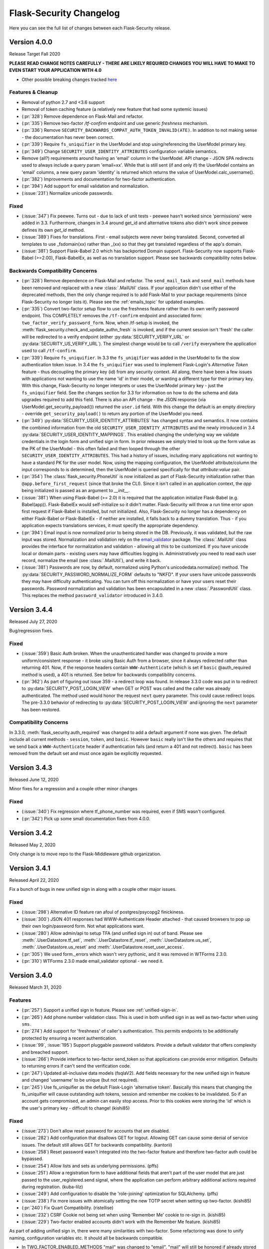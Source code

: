 Flask-Security Changelog
========================

Here you can see the full list of changes between each Flask-Security release.

Version 4.0.0
-------------

Release Target Fall 2020

**PLEASE READ CHANGE NOTES CAREFULLY - THERE ARE LIKELY REQUIRED CHANGES YOU WILL HAVE TO MAKE TO EVEN START YOUR APPLICATION WITH 4.0**

- Other possible breaking changes tracked `here`_

Features & Cleanup
+++++++++++++++++++
- Removal of python 2.7 and <3.6 support
- Removal of token caching feature (a relatively new feature that had some systemic issues)
- (:pr:`328`) Remove dependence on Flask-Mail and refactor.
- (:pr:`335`) Remove two-factor `/tf-confirm` endpoint and use generic `freshness` mechanism.
- (:pr:`336`) Remove ``SECURITY_BACKWARDS_COMPAT_AUTH_TOKEN_INVALID(ATE)``. In addition to
  not making sense - the documentation has never been correct.
- (:pr:`339`) Require ``fs_uniquifier`` in the UserModel and stop using/referencing the UserModel
  primary key.
- (:pr:`349`) Change ``SECURITY_USER_IDENTITY_ATTRIBUTES`` configuration variable semantics.
- Remove (all?) requirements around having an 'email' column in the UserModel. API change -
  JSON SPA redirects used to always include a query param 'email=xx'. While that is still sent
  (if and only if) the UserModel contains an 'email' columns, a new query param 'identity' is returned
  which returns the value of UserModel.calc_username().
- (:pr:`382`) Improvements and documentation for two-factor authentication.
- (:pr:`394`) Add support for email validation and normalization.
- (:issue:`231`) Normalize unicode passwords.

Fixed
+++++
- (:issue:`347`) Fix peewee. Turns out - due to lack of unit tests - peewee hasn't worked since
  'permissions' were added in 3.3. Furthermore, changes in 3.4 around get_id and alternative tokens also
  didn't work since peewee defines its own `get_id` method.
- (:issue:`389`) Fixes for translations. First - email subjects were never being translated. Second, converted
  all templates to use _fsdomain(xx) rather than _(xx) so that they get translated regardless of the app's domain.
- (:issue:`381`) Support Flask-Babel 2.0 which has backported Domain support. Flask-Security now supports
  Flask-Babel (>=2.00), Flask-BabelEx, as well as no translation support. Please see backwards compatibility notes below.

Backwards Compatibility Concerns
+++++++++++++++++++++++++++++++++
- (:pr:`328`) Remove dependence on Flask-Mail and refactor. The ``send_mail_task`` and
  ``send_mail`` methods have been removed and replaced with a new :class:`.MailUtil` class.
  If your application didn't use either of the deprecated methods, then the only change required
  is to add Flask-Mail to your package requirements (since Flask-Security no longer lists it).
  Please see the :ref:`emails_topic` for updated examples.

- (:pr:`335`) Convert two-factor setup flow to use the freshness feature rather than
  its own verify password endpoint. This COMPLETELY removes the ``/tf-confirm`` endpoint
  and associated form: ``two_factor_verify_password_form``. Now, when /tf-setup is invoked,
  the :meth:`flask_security.check_and_update_authn_fresh` is invoked, and if the current session isn't 'fresh'
  the caller will be redirected to a verify endpoint (either :py:data:`SECURITY_VERIFY_URL` or
  :py:data:`SECURITY_US_VERIFY_URL`). The simplest change would be to call ``/verify`` everywhere
  the application used to call ``/tf-confirm``.

- (:pr:`339`) Require ``fs_uniquifier``. In 3.3 the ``fs_uniqifier`` was added in the UserModel to fix
  the slow authentication token issue. In 3.4 the ``fs_uniquifier`` was used to implement Flask-Login's
  `Alternative Token` feature - thus decoupling the primary key (id) from any security context.
  All along, there have been a few issues with applications not wanting to use the name 'id' in their
  model, or wanting a different type for their primary key. With this change, Flask-Security no longer
  interprets or uses the UserModel primary key - just the ``fs_uniquifier`` field. See the changes section for 3.3
  for information on how to do the schema and data upgrades required to add this field. There is also an API change -
  the JSON response (via UserModel.get_security_payload()) returned the ``user.id`` field. With this change
  the default is an empty directory - override ``get_security_payload()`` to return any portion of the UserModel you need.

- (:pr:`349`) :py:data:`SECURITY_USER_IDENTITY_ATTRIBUTES` has changed syntax and semantics. It now contains
  the combined information from the old ``SECURITY_USER_IDENTITY_ATTRIBUTES`` and the newly introduced in 3.4 :py:data:`SECURITY_USER_IDENTITY_MAPPINGS`.
  This enabled changing the underlying way we validate credentials in the login form and unified sign in form.
  In prior releases we simply tried to look up the form value as the PK of the UserModel - this often failed and then
  looped through the other ``SECURITY_USER_IDENTITY_ATTRIBUTES``. This had a history of issues, including many applications not
  wanting to have a standard PK for the user model. Now, using the mapping configuration, the UserModel attribute/column the input
  corresponds to is determined, then the UserModel is queried specifically for that *attribute:value* pair.

- (:pr:`354`) The :class:`flask_security.PhoneUtil` is now initialized as part of Flask-Security initialization rather than
  ``@app.before_first_request`` (since that broke the CLI). Since it isn't called in an application context, the *app* being initialized is
  passed as an argument to *__init__*.

- (:issue:`381`) When using Flask-Babel (>= 2.0) it is required that the application initialize Flask-Babel (e.g. Babel(app)).
  Flask-BabelEx would self-initialize so it didn't matter. Flask-Security will throw a run time error upon first request if Flask-Babel
  is installed, but not initialized. Also, Flask-Security no longer has a dependency on either Flask-Babel or Flask-BabelEx - if neither
  are installed, it falls back to a dummy translation. Thus - if you application expects translations services, it must specify the appropriate
  dependency.

- (:pr:`394`) Email input is now normalized prior to being stored in the DB. Previously, it was validated, but the raw input
  was stored. Normalization and validation rely on the `email_validator <https://pypi.org/project/email-validator/>`_ package.
  The :class:`.MailUtil` class provides the interface for normalization and validation - allowing all this to be customized.
  If you have unicode local or domain parts - existing users may have difficulties logging in. Administratively you need to
  read each user record, normalize the email (see :class:`.MailUtil`), and write it back.

- (:issue:`381`) Passwords are now, by default, normalized using Python's unicodedata.normalize() method.
  The :py:data:`SECURITY_PASSWORD_NORMALIZE_FORM` defaults to "NKFD". If your users have unicode passswords
  they may have difficulty authenticating. You can turn off this normalization or have your users reset their passwords.
  Password normalization and validation has been encapsulated in a new :class:`.PasswordUtil` class. This replaces
  the method ``password_validator`` introduced in 3.4.0.

.. _here: https://github.com/Flask-Middleware/flask-security/issues/85

Version 3.4.4
--------------

Released July 27, 2020

Bug/regression fixes.

Fixed
+++++

- (:issue:`359`) Basic Auth broken. When the unauthenticated handler was changed to provide a more
  uniform/consistent response - it broke using Basic Auth from a browser, since it always redirected rather than
  returning 401. Now, if the response headers contain  ``WWW-Authenticate``
  (which is set if ``basic`` @auth_required method is used), a 401 is returned. See below
  for backwards compatibility concerns.

- (:pr:`362`) As part of figuring out issue 359 - a redirect loop was found. In release 3.3.0 code was put
  in to redirect to :py:data:`SECURITY_POST_LOGIN_VIEW` when GET or POST was called and the caller was already authenticated. The
  method used would honor the request ``next`` query parameter. This could cause redirect loops. The pre-3.3.0 behavior
  of redirecting to :py:data:`SECURITY_POST_LOGIN_VIEW` and ignoring the ``next`` parameter has been restored.

Compatibility Concerns
++++++++++++++++++++++

In 3.3.0, :meth:`flask_security.auth_required` was changed to add a default argument if none was given. The default
include all current methods - ``session``, ``token``, and ``basic``. However ``basic`` really isn't like the others
and requires that we send back a ``WWW-Authenticate`` header if authentication fails (and return a 401 and not redirect).
``basic`` has been removed from the default set and must once again be explicitly requested.

Version 3.4.3
-------------

Released June 12, 2020

Minor fixes for a regression and a couple other minor changes

Fixed
+++++

- (:issue:`340`) Fix regression where tf_phone_number was required, even if SMS wasn't configured.
- (:pr:`342`) Pick up some small documentation fixes from 4.0.0.

Version 3.4.2
-------------

Released May 2, 2020

Only change is to move repo to the Flask-Middleware github organization.

Version 3.4.1
--------------

Released April 22, 2020

Fix a bunch of bugs in new unified sign in along with a couple other major issues.

Fixed
+++++
- (:issue:`298`) Alternative ID feature ran afoul of postgres/psycopg2 finickiness.
- (:issue:`300`) JSON 401 responses had WWW-Authenticate Header attached - that caused
  browsers to pop up their own login/password form. Not what applications want.
- (:issue:`280`) Allow admin/api to setup TFA (and unified sign in) out of band.
  Please see :meth:`.UserDatastore.tf_set`, :meth:`.UserDatastore.tf_reset`,
  :meth:`.UserDatastore.us_set`, :meth:`.UserDatastore.us_reset` and
  :meth:`.UserDatastore.reset_user_access`.
- (:pr:`305`) We used form._errors which wasn't very pythonic, and it was
  removed in WTForms 2.3.0.
- (:pr:`310`) WTForms 2.3.0 made email_validator optional - we need it.


Version 3.4.0
-------------

Released March 31, 2020

Features
++++++++
- (:pr:`257`) Support a unified sign in feature. Please see :ref:`unified-sign-in`.
- (:pr:`265`) Add phone number validation class. This is used in both unified sign in
  as well as two-factor when using ``sms``.
- (:pr:`274`) Add support for 'freshness' of caller's authentication. This permits endpoints
  to be additionally protected by ensuring a recent authentication.
- (:issue:`99`, :issue:`195`) Support pluggable password validators. Provide a default
  validator that offers complexity and breached support.
- (:issue:`266`) Provide interface to two-factor send_token so that applications
  can provide error mitigation. Defaults to returning errors if can't send the verification code.
- (:pr:`247`) Updated all-inclusive data models (fsqlaV2). Add fields necessary for the new unified sign in feature
  and changed 'username' to be unique (but not required).
- (:pr:`245`) Use fs_uniquifier as the default Flask-Login 'alternative token'. Basically
  this means that changing the fs_uniquifier will cause outstanding auth tokens, session and remember me
  cookies to be invalidated. So if an account gets compromised, an admin can easily stop access. Prior to this
  cookies were storing the 'id' which is the user's primary key - difficult to change! (kishi85)

Fixed
+++++
- (:issue:`273`) Don't allow reset password for accounts that are disabled.
- (:issue:`282`) Add configuration that disallows GET for logout. Allowing GET can
  cause some denial of service issues. The default still allows GET for backwards
  compatibility. (kantorii)
- (:issue:`258`) Reset password wasn't integrated into the two-factor feature and therefore
  two-factor auth could be bypassed.
- (:issue:`254`) Allow lists and sets as underlying permissions. (pffs)
- (:issue:`251`) Allow a registration form to have additional fields that aren't part of the user model
  that are just passed to the user_registered.send signal, where the application can perform arbitrary
  additional actions required during registration. (kuba-lilz)
- (:issue:`249`) Add configuration to disable the 'role-joining' optimization for SQLAlchemy. (pffs)
- (:issue:`238`) Fix more issues with atomically setting the new TOTP secret when setting up two-factor. (kishi85)
- (:pr:`240`) Fix Quart Compatibility. (ristellise)
- (:issue:`232`) CSRF Cookie not being set when using 'Remember Me' cookie to re-sign in. (kishi85)
- (:issue:`229`) Two-factor enabled accounts didn't work with the Remember Me feature. (kishi85)

As part of adding unified sign in, there were many similarities with two-factor.
Some refactoring was done to unify naming, configuration variables etc.
It should all be backwards compatible.

- In TWO_FACTOR_ENABLED_METHODS "mail" was changed to "email". "mail" will still
  be honored if already stored in DB. Also "google_authenticator" is now just "authenticator".
- TWO_FACTOR_SECRET, TWO_FACTOR_URI_SERVICE_NAME, TWO_FACTOR_SMS_SERVICE, and TWO_FACTOR_SMS_SERVICE_CONFIG
  have all been deprecated in favor of names that are the same for two-factor and unified sign in.

Other changes with possible backwards compatibility issues:

- ``/tf-setup`` never did any phone number validation. Now it does.
- ``two_factor_setup.html`` template - the chosen_method check was changed to ``email``.
  If you have your own custom template - be sure make that change.

Version 3.3.3
-------------

Released February 11, 2020

Minor changes required to work with latest released Werkzeug and Flask-Login.

Version 3.3.2
-------------

Released December 7, 2019

- (:issue:`215`) Fixed 2FA totp secret regeneration bug (kishi85)
- (:issue:`172`) Fixed 'next' redirect error in login view
- (:issue:`221`) Fixed regressions in login view when already authenticated user
  again does a GET or POST.
- (:issue:`219`) Added example code for unit testing FS protected routes.
- (:issue:`223`) Integrated two-factor auth into registration and confirmation.

Thanks to kuba-lilz and kishi85 for finding and providing detailed issue reports.

In Flask-Security 3.3.0 the login view was changed to allow already authenticated
users to access the view. Prior to 3.3.0, the login view was protected with
@anonymous_user_required - so any access (via GET or POST) would simply redirect
the user to the ``POST_LOGIN_VIEW``. With the 3.3.0 changes, both GET and POST
behaved oddly. GET simply returned the login template, and POST attempted to
log out the current user, and log in the new user. This was problematic since
this couldn't possibly work with CSRF.
The old behavior has been restored, with the subtle change that older Flask-Security
releases did not look at "next" in the form or request for the redirect,
and now, all redirects from the login view will honor "next".

Version 3.3.1
-------------

Released November 16, 2019

- (:pr:`197`) Add `Quart <https://gitlab.com/pgjones/quart/>`_ compatibility (Ristellise)
- (:pr:`194`) Add Python 3.8 support into CI (jdevera)
- (:pr:`196`) Improve docs around Single Page Applications and React (acidjunk)
- (:issue:`201`) fsqla model was added to __init__.py making Sqlalchemy a required package.
  That is wrong and has been removed. Applications must now explicitly import from ``flask_security.models``
- (:pr:`204`) Fix/improve examples and quickstart to show one MUST call hash_password() when
  creating users programmatically. Also show real SECRET_KEYs and PASSWORD_SALTs and how to generate them.
- (:pr:`209`) Add argon2 as an allowable password hash.
- (:pr:`210`) Improve integration with Flask-Admin. Actually - this PR improves localization support
  by adding a method ``_fsdomain`` to jinja2's global environment. Added documentation
  around localization.


Version 3.3.0
-------------

Released September 26, 2019

**There are several default behavior changes that might break existing applications.
Most have configuration variables that restore prior behavior**.

**If you use Authentication Tokens (rather than session cookies) you MUST make a (small) change.
Please see below for details.**

- (:pr:`120`) Native support for Permissions as part of Roles. Endpoints can be
  protected via permissions that are evaluated based on role(s) that the user has.
- (:issue:`126`, :issue:`93`, :issue:`96`) Revamp entire CSRF handling. This adds support for Single Page Applications
  and having CSRF protection for browser(session) authentication but ignored for
  token based authentication. Add extensive documentation about all the options.
- (:issue:`156`) Token authentication is slow. Please see below for details on how to enable a new, fast implementation.
- (:issue:`130`) Enable applications to provide their own :meth:`.render_json` method so that they can create
  unified API responses.
- (:issue:`121`) Unauthorization callback not quite right. Split into 2 different callbacks - one for
  unauthorized and one for unauthenticated. Made default unauthenticated handler use Flask-Login's unauthenticated
  method to make everything uniform. Extensive documentation added. `.Security.unauthorized_callback` has been deprecated.
- (:pr:`120`) Add complete User and Role model mixins that support all features. Modify tests and Quickstart documentation
  to show how to use these. Please see :ref:`responsetopic` for details.
- Improve documentation for :meth:`.UserDatastore.create_user` to make clear that hashed password
  should be passed in.
- Improve documentation for :class:`.UserDatastore` and :func:`.verify_and_update_password`
  to make clear that caller must commit changes to DB if using a session based datastore.
- (:issue:`122`) Clarify when to use ``confirm_register_form`` rather than ``register_form``.
- Fix bug in 2FA that didn't commit DB after using `verify_and_update_password`.
- Fix bug(s) in UserDatastore where changes to user ``active`` flag weren't being added to DB.
- (:issue:`127`) JSON response was failing due to LazyStrings in error response.
- (:issue:`117`) Making a user inactive should stop all access immediately.
- (:issue:`134`) Confirmation token can no longer be reused. Added
  *SECURITY_AUTO_LOGIN_AFTER_CONFIRM* option for applications that don't want the user
  to be automatically logged in after confirmation (defaults to True - existing behavior).
- (:issue:`159`) The ``/register`` endpoint returned the Authentication Token even though
  confirmation was required. This was a huge security hole - it has been fixed.
- (:issue:`160`) The 2FA totp_secret would be regenerated upon submission, making QRCode not work. (malware-watch)
- (:issue:`166`) `default_render_json` uses ``flask.make_response`` and forces the Content-Type to JSON for generating the response (koekie)
- (:issue:`166`) *SECURITY_MSG_UNAUTHENTICATED* added to the configuration.
- (:pr:`168`) When using the @auth_required or @auth_token_required decorators, the token
  would be verified twice, and the DB would be queried twice for the user. Given how slow
  token verification is - this was a significant issue. That has been fixed.
- (:issue:`84`) The :func:`.anonymous_user_required` was not JSON friendly - always
  performing a redirect. Now, if the request 'wants' a JSON response - it will receive a 400 with an error
  message defined by *SECURITY_MSG_ANONYMOUS_USER_REQUIRED*.
- (:pr:`145`) Improve 2FA templates to that they can be localized. (taavie)
- (:issue:`173`) *SECURITY_UNAUTHORIZED_VIEW* didn't accept a url (just an endpoint). All other view
  configurations did. That has been fixed.

Possible compatibility issues
+++++++++++++++++++++++++++++

- (:pr:`164`) In prior releases, the Authentication Token was returned as part of the JSON response to each
  successful call to `/login`, `/change`, or `/reset/{token}` API call. This is not a great idea since
  for browser-based UIs that used JSON request/response, and used session based authentication - they would
  be sent this token - even though it was likely ignored. Since these tokens by default have no expiration time
  this exposed a needless security hole. The new default behavior is to ONLY return the Authentication Token from those APIs
  if the query param ``include_auth_token`` is added to the request. Prior behavior can be restored by setting
  the *SECURITY_BACKWARDS_COMPAT_AUTH_TOKEN* configuration variable.

- (:pr:`120`) :class:`.RoleMixin` now has a method :meth:`.get_permissions` which is called as part
  each request to add Permissions to the authenticated user. It checks if the RoleModel
  has a property ``permissions`` and assumes it is a comma separated string of permissions.
  If your model already has such a property this will likely fail. You need to override :meth:`.get_permissions`
  and simply return an emtpy set.

- (:issue:`121`) Changes the default (failure) behavior for views protected with @auth_required, @token_auth_required,
  or @http_auth_required. Before, a 401 was returned with some stock html. Now, Flask-Login.unauthorized() is
  called (the same as @login_required does) - which by default redirects to a login page/view. If you had provided your own
  `.Security.unauthorized_callback` there are no changes - that will still be called first. The old default
  behavior can be restored by setting *SECURITY_BACKWARDS_COMPAT_UNAUTHN* to True. Please see :ref:`responsetopic` for details.

- (:issue:`127`) Fix for LazyStrings in json error response. The fix for this has Flask-Security registering
  its own JsonEncoder on its blueprint. If you registered your own JsonEncoder for your app - it will no
  longer be called when serializing responses to Flask-Security endpoints. You can register your JsonEncoder
  on Flask-Security's blueprint by sending it as `json_encoder_cls` as part of initialization. Be aware that your
  JsonEncoder needs to handle LazyStrings (see speaklater).

- (:issue:`84`) Prior to this fix - anytime the decorator :func:`.anonymous_user_required` failed, it caused a redirect to
  the post_login_view. Now, if the caller wanted a JSON response, it will return a 400.

- (:issue:`156`) Faster Authentication Token introduced the following non-backwards compatible behavior change:

    * Since the old Authentication Token algorithm used the (hashed) user's password, those tokens would be invalidated
      whenever the user changed their password. This is not likely to be what most users expect. Since the new
      Authentication Token algorithm doesn't refer to the user's password, changing the user's password won't invalidate
      outstanding Authentication Tokens. The method :meth:`.UserDatastore.set_uniquifier` can be used by an administrator
      to change a user's ``fs_uniquifier`` - but nothing the user themselves can do to invalidate their Authentication Tokens.
      Setting the *SECURITY_BACKWARDS_COMPAT_AUTH_TOKEN_INVALIDATE* configuration variable will cause the user's ``fs_uniquifier`` to
      be changed when they change their password, thus restoring prior behavior.


New fast authentication token implementation
++++++++++++++++++++++++++++++++++++++++++++
Current auth tokens are slow because they use the user's password (hashed) as a uniquifier (the
user id isn't really enough since it might be reused). This requires checking the (hashed) password against
what is in the token on EVERY request - however hashing is (on purpose) slow. So this can add almost a whole second
to every request.

To solve this, a new attribute in the User model was added - ``fs_uniquifier``. If this is present in your
User model, then it will be used instead of the password for ensuring the token corresponds to the correct user.
This is very fast. If that attribute is NOT present - then the behavior falls back to the existing (slow) method.


DB Migration
~~~~~~~~~~~~

To use the new UserModel mixins or to add the column ``user.fs_uniquifier`` to speed up token
authentication, a schema AND data migration needs to happen. If you are using Alembic the schema migration is
easy - but you need to add ``fs_uniquifier`` values to all your existing data. You can
add code like this to your migrations::update method::

    # be sure to MODIFY this line to make nullable=True:
    op.add_column('user', sa.Column('fs_uniquifier', sa.String(length=64), nullable=True))

    # update existing rows with unique fs_uniquifier
    import uuid
    user_table = sa.Table('user', sa.MetaData(), sa.Column('id', sa.Integer, primary_key=True),
                          sa.Column('fs_uniquifier', sa.String))
    conn = op.get_bind()
    for row in conn.execute(sa.select([user_table.c.id])):
        conn.execute(user_table.update().values(fs_uniquifier=uuid.uuid4().hex).where(user_table.c.id == row['id']))

    # finally - set nullable to false
    op.alter_column('user', 'fs_uniquifier', nullable=False)


Version 3.2.0
-------------

Released June 26th 2019

- (:pr:`80`) Support caching of authentication token (eregnier `opr #839 <https://github.com/mattupstate/flask-security/pull/839>`_).
  This adds a new configuration variable *SECURITY_USE_VERIFY_PASSWORD_CACHE*
  which enables a cache (with configurable TTL) for authentication tokens.
  This is a big performance boost for those accessing Flask-Security via token
  as opposed to session.
- (:pr:`81`) Support for JSON/Single-Page-Application. This completes support
  for non-form based access to Flask-Security. See PR for details. (jwag956)
- (:pr:`79` Add POST logout to enhance JSON usage (jwag956).
- (:pr:`73`) Fix get_user for various DBs (jwag956).
  This is a more complete fix than in opr #633.
- (:pr:`78`, :pr:`103`) Add formal openapi API spec (jwag956).
- (:pr:`86`, :pr:`94`, :pr:`98`, :pr:`101`, :pr:`104`) Add Two-factor authentication (opr #842) (baurt, jwag956).
- (:issue:`108`) Fix form field label translations (jwag956)
- (:issue:`115`) Fix form error message translations (upstream #801) (jwag956)
- (:issue:`87`) Convert entire repo to Black (baurt)

Version 3.1.0
-------------

Released never

- (:pr:`53`) Use Security.render_template in mails too (noirbizarre `opr #487 <https://github.com/mattupstate/flask-security/pull/487>`_)
- (:pr:`56`) Optimize DB accesses by using an SQL JOIN when retrieving a user. (nfvs `opr #679 <https://github.com/mattupstate/flask-security/pull/679>`_)
- (:pr:`57`) Add base template to security templates (grihabor `opr #697 <https://github.com/mattupstate/flask-security/pull/697>`_)
- (:pr:`73`) datastore: get user by numeric identity attribute (jirikuncar `opr #633 <https://github.com/mattupstate/flask-security/pull/633>`_)
- (:pr:`58`) bugfix: support application factory pattern (briancappello `opr #703 <https://github.com/mattupstate/flask-security/pull/703>`_)
- (:pr:`60`) Make SECURITY_PASSWORD_SINGLE_HASH a list of scheme ignoring double hash (noirbizarre `opr #714 <https://github.com/mattupstate/flask-security/pull/714>`_)
- (:pr:`61`) Allow custom login_manager to be passed in to Flask-Security (jaza `opr #717 <https://github.com/mattupstate/flask-security/pull/717>`_)
- (:pr:`62`) Docs for OAauth2-based custom login manager (jaza `opr #727 <https://github.com/mattupstate/flask-security/pull/727>`_)
- (:pr:`63`) core: make the User model check the password (mklassen `opr #779 <https://github.com/mattupstate/flask-security/pull/779>`_)
- (:pr:`64`) Customizable send_mail (abulte `opr #730 <https://github.com/mattupstate/flask-security/pull/730>`_)
- (:pr:`68`) core: fix default for UNAUTHORIZED_VIEW (jirijunkar `opr #726 <https://github.com/mattupstate/flask-security/pull/726>`_)

These should all be backwards compatible.

Possible compatibility issues:

- #487 - prior to this, render_template() was overiddable for views, but not
  emails. If anyone actually relied on this behavior, this has changed.
- #703 - get factory pattern working again. There was a very complex dance between
  Security() instantiation and init_app regarding kwargs. This has been rationalized (hopefully).
- #679 - SqlAlchemy SQL improvement. It is possible you will get the following error::

    Got exception during processing: <class 'sqlalchemy.exc.InvalidRequestError'> -
    'User.roles' does not support object population - eager loading cannot be applied.

  This is likely solveable by removing ``lazy='dynamic'`` from your Role definition.


Performance improvements:

- #679 - for sqlalchemy, for each request, there would be 2 DB accesses - now
  there is one.

Testing:
For datastores operations, Sqlalchemy, peewee, pony were all tested against sqlite,
postgres, and mysql real databases.


Version 3.0.2
-------------

Released April 30th 2019

- (opr #439) HTTP Auth respects SECURITY_USER_IDENTITY_ATTRIBUTES (pnpnpn)
- (opr #660) csrf_enabled` deprecation fix (abulte)
- (opr #671) Fix referrer loop in _get_unauthorized_view(). (nfvs)
- (opr #675) Fix AttributeError in _request_loader (sbagan)
- (opr #676) Fix timing attack on login form (cript0nauta)
- (opr #683) Close db connection after running tests (reambus)
- (opr #691) docs: add password salt to SQLAlchemy app example (KshitijKarthick)
- (opr #692) utils: fix incorrect email sender type (switowski)
- (opr #696) Fixed broken Click link (williamhatcher)
- (opr #722) Fix password recovery confirmation on deleted user (kesara)
- (opr #747) Update login_user.html (rickwest)
- (opr #748) i18n: configurable the dirname domain (escudero)
- (opr #835) adds relevant user to reset password form for validation purposes (fuhrysteve)

These are bug fixes and a couple very small additions.
No change in behavior and no new functionality.
'opr#' is the original pull request from https://github.com/mattupstate/flask-security

Version 3.0.1
--------------

Released April 28th 2019

- Support 3.7 as part of CI
- Rebrand to this forked repo
- (#15) Build docs and translations as part of CI
- (#17) Move to msgcheck from pytest-translations
- (opr #669) Fix for Read the Docs (jirikuncar)
- (opr #710) Spanish translation (maukoquiroga)
- (opr #712) i18n: improvements of German translations (eseifert)
- (opr #713) i18n: add Portuguese (Brazilian) translation (dinorox)
- (opr #719) docs: fix anchor links and typos (kesara)
- (opr #751) i18n: fix missing space (abulte)
- (opr #762) docs: fixed proxy import (lsmith)
- (opr #767) Update customizing.rst (allanice001)
- (opr #776) i18n: add Portuguese (Portugal) translation (micael-grilo)
- (opr #791) Fix documentation for mattupstate#781 (fmerges)
- (opr #796) Chinese translations (Steinkuo)
- (opr #808) Clarify that a commit is needed after login_user (christophertull)
- (opr #823) Add Turkish translation (Admicos)
- (opr #831) Catalan translation (miceno)

These are all documentation and i18n changes - NO code changes. All except the last 3 were accepted and reviewed by
the original Flask-Security team.
Thanks as always to all the contributors.

Version 3.0.0
-------------

Released May 29th 2017

- Fixed a bug when user clicking confirmation link after confirmation
  and expiration causes confirmation email to resend. (see #556)
- Added support for I18N.
- Added options `SECURITY_EMAIL_PLAINTEXT` and `SECURITY_EMAIL_HTML`
  for sending respecively plaintext and HTML version of email.
- Fixed validation when missing login information.
- Fixed condition for token extraction from JSON body.
- Better support for universal bdist wheel.
- Added port of CLI using Click configurable using options
  `SECURITY_CLI_USERS_NAME` and `SECURITY_CLI_ROLES_NAME`.
- Added new configuration option `SECURITY_DATETIME_FACTORY` which can
  be used to force default timezone for newly created datetimes.
  (see mattupstate/flask-security#466)
- Better IP tracking if using Flask 0.12.
- Renamed deprecated Flask-WFT base form class.
- Added tests for custom forms configured using app config.
- Added validation and tests for next argument in logout endpoint. (see #499)
- Bumped minimal required versions of several packages.
- Extended test matric on Travis CI for minimal and released package versions.
- Added of .editorconfig and forced tests for code style.
- Fixed a security bug when validating a confirmation token, also checks
  if the email that the token was created with matches the user's current email.
- Replaced token loader with request loader.
- Changed trackable behavior of `login_user` when IP can not be detected from a request from 'untrackable' to `None` value.
- Use ProxyFix instead of inspecting X-Forwarded-For header.
- Fix identical problem with app as with datastore.
- Removed always-failing assertion.
- Fixed failure of init_app to set self.datastore.
- Changed to new style flask imports.
- Added proper error code when returning JSON response.
- Changed obsolette Required validator from WTForms to DataRequired. Bumped Flask-WTF to 0.13.
- Fixed missing `SECURITY_SUBDOMAIN` in config docs.
- Added cascade delete in PeeweeDatastore.
- Added notes to docs about `SECURITY_USER_IDENTITY_ATTRIBUTES`.
- Inspect value of `SECURITY_UNAUTHORIZED_VIEW`.
- Send password reset instructions if an attempt has expired.
- Added "Forgot password?" link to LoginForm description.
- Upgraded passlib, and removed bcrypt version restriction.
- Removed a duplicate line ('retype_password': 'Retype Password') in forms.py.
- Various documentation improvement.

Version 1.7.5
-------------

Released December 2nd 2015

- Added `SECURITY_TOKEN_MAX_AGE` configuration setting
- Fixed calls to `SQLAlchemyUserDatastore.get_user(None)` (this now returns `False` instead of raising a `TypeError`
- Fixed URL generation adding extra slashes in some cases (see GitHub #343)
- Fixed handling of trackable IP addresses when the `X-Forwarded-For` header contains multiple values
- Include WWW-Authenticate headers in `@auth_required` authentication checks
- Fixed error when `check_token` function is used with a json list
- Added support for custom `AnonymousUser` classes
- Restricted `forgot_password` endpoint to anonymous users
- Allowed unauthorized callback to be overridden
- Fixed issue where passwords cannot be reset if currently set to `None`
- Ensured that password reset tokens are invalidated after use
- Updated `is_authenticated` and `is_active` functions to support Flask-Login changes
- Various documentation improvements


Version 1.7.4
-------------

Released October 13th 2014

- Fixed a bug related to changing existing passwords from plaintext to hashed
- Fixed a bug in form validation that did not enforce case insensivitiy
- Fixed a bug with validating redirects


Version 1.7.3
-------------

Released June 10th 2014

- Fixed a bug where redirection to `SECURITY_POST_LOGIN_VIEW` was not respected
- Fixed string encoding in various places to be friendly to unicode
- Now using `werkzeug.security.safe_str_cmp` to check tokens
- Removed user information from JSON output on `/reset` responses
- Added Python 3.4 support


Version 1.7.2
-------------

Released May 6th 2014

- Updated IP tracking to check for `X-Forwarded-For` header
- Fixed a bug regarding the re-hashing of passwords with a new algorithm
- Fixed a bug regarding the `password_changed` signal.


Version 1.7.1
-------------

Released January 14th 2014

- Fixed a bug where passwords would fail to verify when specifying a password hash algorithm


Version 1.7.0
-------------

Released January 10th 2014

- Python 3.3 support!
- Dependency updates
- Fixed a bug when `SECURITY_LOGIN_WITHOUT_CONFIRMATION = True` did not allow users to log in
- Added `SECURITY_SEND_PASSWORD_RESET_NOTICE_EMAIL` configuraiton option to optionally send password reset notice emails
- Add documentation for `@security.send_mail_task`
- Move to `request.get_json` as `request.json` is now deprecated in Flask
- Fixed a bug when using AJAX to change a user's password
- Added documentation for select functions in the `flask_security.utils` module
- Fixed a bug in `flask_security.forms.NextFormMixin`
- Added `CHANGE_PASSWORD_TEMPLATE` configuration option to optionally specify a different change password template
- Added the ability to specify addtional fields on the user model to be used for identifying the user via the `USER_IDENTITY_ATTRIBUTES` configuration option
- An error is now shown if a user tries to change their password and the password is the same as before. The message can be customed with the `SECURITY_MSG_PASSWORD_IS_SAME` configuration option
- Fixed a bug in `MongoEngineUserDatastore` where user model would not be updated when using the `add_role_to_user` method
- Added `SECURITY_SEND_PASSWORD_CHANGE_EMAIL` configuration option to optionally disable password change email from being sent
- Fixed a bug in the `find_or_create_role` method of the PeeWee datastore
- Removed pypy tests
- Fixed some tests
- Include CHANGES and LICENSE in MANIFEST.in
- A bit of documentation cleanup
- A bit of code cleanup including removal of unnecessary utcnow call and simplification of get_max_age method


Version 1.6.9
-------------

Released August 20th 2013

- Fix bug in SQLAlchemy datastore's `get_user` function
- Fix bug in PeeWee datastore's `remove_role_from_user` function
- Fixed import error caused by new Flask-WTF release


Version 1.6.8
-------------

Released August 1st 2013

- Fixed bug with case sensitivity of email address during login
- Code cleanup regarding token_callback
- Ignore validation errors in find_user function for MongoEngineUserDatastore


Version 1.6.7
-------------

Released July 11th 2013

- Made password length form error message configurable
- Fixed email confirmation bug that prevented logged in users from confirming their email


Version 1.6.6
-------------

Released June 28th 2013

- Fixed dependency versions


Version 1.6.5
-------------

Released June 20th 2013

- Fixed bug in `flask.ext.security.confirmable.generate_confirmation_link`


Version 1.6.4
-------------

Released June 18th 2013

- Added `SECURITY_DEFAULT_REMEMBER_ME` configuration value to unify behavior between endpoints
- Fixed Flask-Login dependency problem
- Added optional `next` parameter to registration endpoint, similar to that of login


Version 1.6.3
-------------

Released May 8th 2013

- Fixed bug in regards to imports with latest version of MongoEngine


Version 1.6.2
-------------

Released April 4th 2013

- Fixed bug with http basic auth


Version 1.6.1
-------------

Released April 3rd 2013

- Fixed bug with signals


Version 1.6.0
-------------

Released March 13th 2013

- Added Flask-Pewee support
- Password hashing is now more flexible and can be changed to a different type at will
- Flask-Login messages are configurable
- AJAX requests must now send a CSRF token for security reasons
- Form messages are now configurable
- Forms can now be extended with more fields
- Added change password endpoint
- Added the user to the request context when successfully authenticated via http basic and token auth
- The Flask-Security blueprint subdomain is now configurable
- Redirects to other domains are now not allowed during requests that may redirect
- Template paths can be configured
- The welcome/register email can now optionally be sent to the user
- Passwords can now contain non-latin characters
- Fixed a bug when confirming an account but the account has been deleted


Version 1.5.4
-------------

Released January 6th 2013

- Fix bug in forms with `csrf_enabled` parameter not accounting attempts to login using JSON data


Version 1.5.3
-------------

Released December 23rd 2012

- Change dependency requirement

Version 1.5.2
-------------

Released December 11th 2012

- Fix a small bug in `flask_security.utils.login_user` method

Version 1.5.1
-------------

Released November 26th 2012

- Fixed bug with `next` form variable
- Added better documentation regarding Flask-Mail configuration
- Added ability to configure email subjects

Version 1.5.0
-------------

Released October 11th 2012

- Major release. Upgrading from previous versions will require a bit of work to
  accomodate API changes. See documentation for a list of new features and for
  help on how to upgrade.

Version 1.2.3
-------------

Released June 12th 2012

- Fixed a bug in the RoleMixin eq/ne functions

Version 1.2.2
-------------

Released April 27th 2012

- Fixed bug where `roles_required` and `roles_accepted` did not pass the next
  argument to the login view

Version 1.2.1
-------------

Released March 28th 2012

- Added optional user model mixin parameter for datastores
- Added CreateRoleCommand to available Flask-Script commands

Version 1.2.0
-------------

Released March 12th 2012

- Added configuration option `SECURITY_FLASH_MESSAGES` which can be set to a
  boolean value to specify if Flask-Security should flash messages or not.

Version 1.1.0
-------------

Initial release

